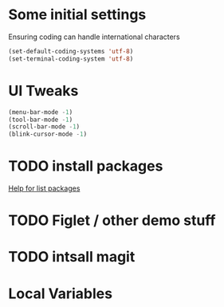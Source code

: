 #+PROPERTY: header-args :tangle yes :comments yes :results silent

* Some initial settings
Ensuring coding can handle international characters

#+BEGIN_SRC emacs-lisp
(set-default-coding-systems 'utf-8)
(set-terminal-coding-system 'utf-8)
#+END_SRC

* UI Tweaks
#+BEGIN_SRC emacs-lisp
(menu-bar-mode -1)
(tool-bar-mode -1)
(scroll-bar-mode -1)
(blink-cursor-mode -1)
#+END_SRC

* TODO install packages
[[help:list-packages][Help for list packages]]
* TODO Figlet / other demo stuff
* TODO intsall magit

* Local Variables
# Local Variables:
# eval: (add-hook 'after-save-hook (lambda() (org-babel-tangle)) nil t)
# End:
